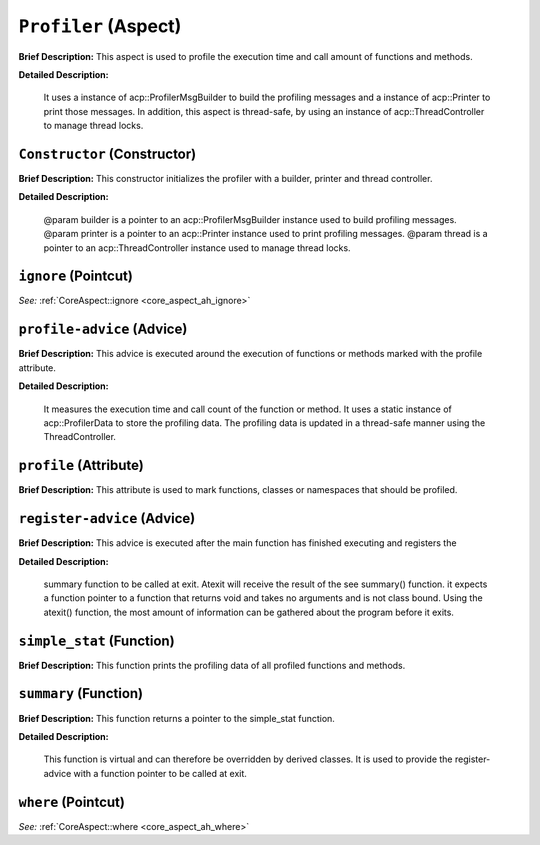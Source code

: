 ``Profiler`` (Aspect)
=====================

**Brief Description:** This aspect is used to profile the execution time and call amount of functions and methods.

**Detailed Description:**

    It uses a instance of acp::ProfilerMsgBuilder to build the profiling messages
    and a instance of acp::Printer to print those messages.
    In addition, this aspect is thread-safe, by using an instance of acp::ThreadController to manage thread locks.


.. _profiler_ah_Constructor:

``Constructor`` (Constructor)
-----------------------------

**Brief Description:** This constructor initializes the profiler with a builder, printer and thread controller.

**Detailed Description:**

    @param builder is a pointer to an acp::ProfilerMsgBuilder instance used to build profiling messages.
    @param printer is a pointer to an acp::Printer instance used to print profiling messages.
    @param thread is a pointer to an acp::ThreadController instance used to manage thread locks.


.. _profiler_ah_ignore:

``ignore`` (Pointcut)
---------------------

*See:* :ref:`CoreAspect::ignore <core_aspect_ah_ignore>`

.. _profiler_ah_profile-advice:

``profile-advice`` (Advice)
---------------------------

**Brief Description:** This advice is executed around the execution of functions or methods marked with the profile attribute.

**Detailed Description:**

    It measures the execution time and call count of the function or method.
    It uses a static instance of acp::ProfilerData to store the profiling data.
    The profiling data is updated in a thread-safe manner using the ThreadController.


.. _profiler_ah_profile:

``profile`` (Attribute)
-----------------------

**Brief Description:** This attribute is used to mark functions, classes or namespaces that should be profiled.


.. _profiler_ah_register-advice:

``register-advice`` (Advice)
----------------------------

**Brief Description:** This advice is executed after the main function has finished executing and registers the

**Detailed Description:**

    summary function to be called at exit.
    Atexit will receive the result of the \see summary() function. it expects a function pointer to
    a function that returns void and takes no arguments and is not class bound. Using the atexit()
    function, the most amount of information can be gathered about the program before it exits.


.. _profiler_ah_simple_stat:

``simple_stat`` (Function)
--------------------------

**Brief Description:** This function prints the profiling data of all profiled functions and methods.


.. _profiler_ah_summary:

``summary`` (Function)
----------------------

**Brief Description:** This function returns a pointer to the simple_stat function.

**Detailed Description:**

    This function is virtual and can therefore be overridden by derived classes.
    It is used to provide the register-advice with a function pointer to be called at exit.


.. _profiler_ah_where:

``where`` (Pointcut)
--------------------

*See:* :ref:`CoreAspect::where <core_aspect_ah_where>`

